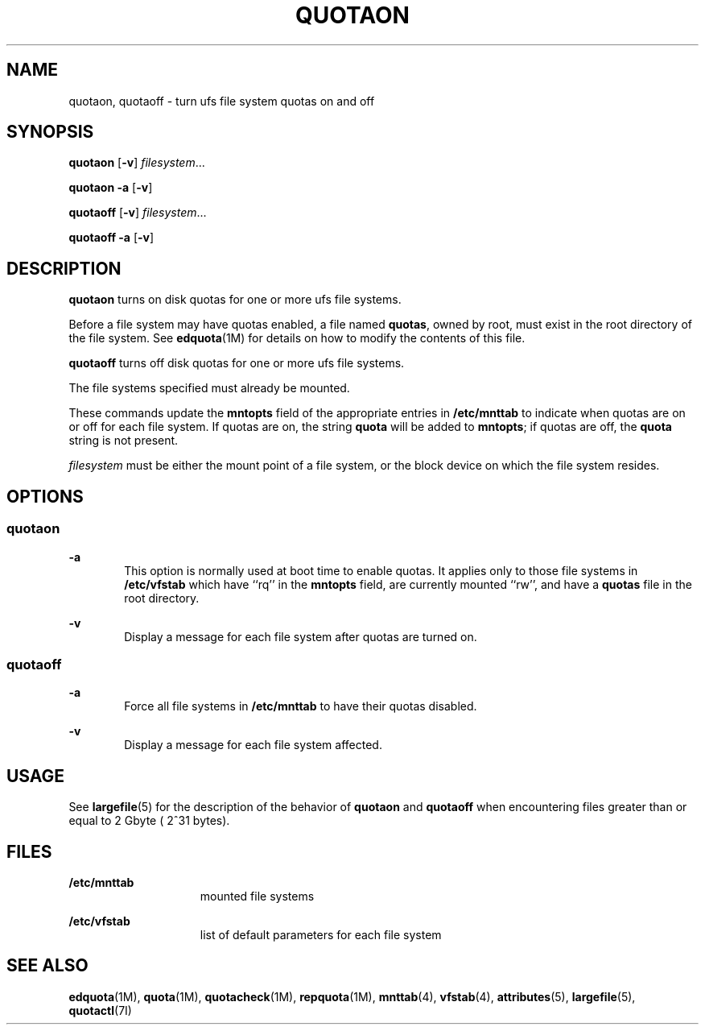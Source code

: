 '\" te
.\" Copyright (c) 2000, Sun Microsystems, Inc.  All Rights Reserved
.\" Copyright 1989 AT&T
.\" The contents of this file are subject to the terms of the Common Development and Distribution License (the "License").  You may not use this file except in compliance with the License.
.\" You can obtain a copy of the license at usr/src/OPENSOLARIS.LICENSE or http://www.opensolaris.org/os/licensing.  See the License for the specific language governing permissions and limitations under the License.
.\" When distributing Covered Code, include this CDDL HEADER in each file and include the License file at usr/src/OPENSOLARIS.LICENSE.  If applicable, add the following below this CDDL HEADER, with the fields enclosed by brackets "[]" replaced with your own identifying information: Portions Copyright [yyyy] [name of copyright owner]
.TH QUOTAON 8 "Sep 16, 1996"
.SH NAME
quotaon, quotaoff \- turn ufs file system quotas on and off
.SH SYNOPSIS
.LP
.nf
\fBquotaon\fR [\fB-v\fR] \fIfilesystem\fR...
.fi

.LP
.nf
\fBquotaon\fR \fB-a\fR [\fB-v\fR]
.fi

.LP
.nf
\fBquotaoff\fR [\fB-v\fR] \fIfilesystem\fR...
.fi

.LP
.nf
\fBquotaoff\fR \fB-a\fR [\fB-v\fR]
.fi

.SH DESCRIPTION
.sp
.LP
\fBquotaon\fR turns on disk quotas for one or more ufs file systems.
.sp
.LP
Before a file system may have quotas enabled, a file named \fBquotas\fR, owned
by root, must exist in the root directory of the file system. See
\fBedquota\fR(1M) for details on how to modify the contents of this file.
.sp
.LP
\fBquotaoff\fR turns off disk quotas for one or more ufs file systems.
.sp
.LP
The file systems specified must already be mounted.
.sp
.LP
These commands update the \fBmntopts\fR field of the appropriate entries in
\fB/etc/mnttab\fR to indicate when quotas are on or off for each file system.
If quotas are on, the string \fBquota\fR will be added to \fBmntopts\fR; if
quotas are off, the \fBquota\fR string is not present.
.sp
.LP
\fIfilesystem\fR must be either the mount point of a file system, or the block
device on which the file system resides.
.SH OPTIONS
.SS "quotaon"
.sp
.ne 2
.na
\fB\fB-a\fR\fR
.ad
.RS 6n
This option is normally used at boot time to enable quotas. It applies only to
those file systems in \fB/etc/vfstab\fR which have ``rq'' in the \fBmntopts\fR
field, are currently mounted ``rw'', and have a \fBquotas\fR file in the root
directory.
.RE

.sp
.ne 2
.na
\fB\fB-v\fR\fR
.ad
.RS 6n
Display a message for each file system after quotas are turned on.
.RE

.SS "quotaoff"
.sp
.ne 2
.na
\fB\fB-a\fR\fR
.ad
.RS 6n
Force all file systems in \fB/etc/mnttab\fR to have their quotas disabled.
.RE

.sp
.ne 2
.na
\fB\fB-v\fR\fR
.ad
.RS 6n
Display a message for each file system affected.
.RE

.SH USAGE
.sp
.LP
See \fBlargefile\fR(5) for the description of the behavior of \fBquotaon\fR and
\fBquotaoff\fR when encountering files greater than or equal to 2 Gbyte ( 2^31
bytes).
.SH FILES
.sp
.ne 2
.na
\fB\fB/etc/mnttab\fR\fR
.ad
.RS 15n
mounted file systems
.RE

.sp
.ne 2
.na
\fB\fB/etc/vfstab\fR\fR
.ad
.RS 15n
list of default parameters for each file system
.RE

.SH SEE ALSO
.sp
.LP
\fBedquota\fR(1M), \fBquota\fR(1M), \fBquotacheck\fR(1M), \fBrepquota\fR(1M),
\fBmnttab\fR(4), \fBvfstab\fR(4), \fBattributes\fR(5), \fBlargefile\fR(5),
\fBquotactl\fR(7I)
